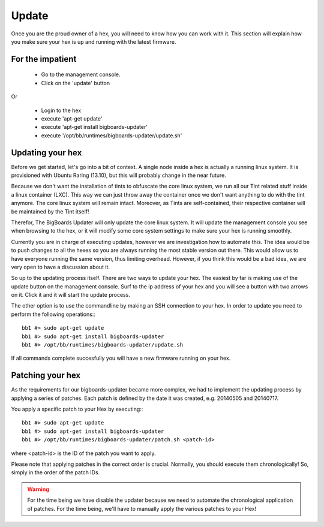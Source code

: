 Update
######
Once you are the proud owner of a hex, you will need to know how you can work with it. This section will explain how you make sure your hex is up and running with the latest firmware.

For the impatient
=================
 - Go to the management console.
 - Click on the 'update' button 

Or

 - Login to the hex
 - execute 'apt-get update'
 - execute 'apt-get install bigboards-updater'
 - execute '/opt/bb/runtimes/bigboards-updater/update.sh'

Updating your hex
=================
Before we get started, let's go into a bit of context.
A single node inside a hex is actually a running linux system. It is provisioned with Ubuntu Raring (13.10), but this will probably change in the near future.

Because we don't want the installation of tints to obfuscate the core linux system, we run all our Tint related stuff inside a linux container (LXC). This way we can just throw away the container once we don't want anything to do with the tint anymore. The core linux system will remain intact. Moreover, as Tints are self-contained, their respective container will be maintained by the Tint itself!

Therefor, The BigBoards Updater will only update the core linux system. It will update the management console you see when browsing to the hex, or it will modify some core system settings to make sure your hex is running smoothly.

Currently you are in charge of executing updates, however we are investigation how to automate this. The idea would be to push changes to all the hexes so you are always running the most stable version out there. This would allow us to have everyone running the same version, thus limiting overhead. However, if you think this would be a bad idea, we are very open to have a discussion about it.

So up to the updating process itself. There are two ways to update your hex. The easiest by far is making use of the update button on the management console. Surf to the ip address of your hex and you will see a button with two arrows on it. Click it and it will start the update process.

The other option is to use the commandline by making an SSH connection to your hex. In order to update you need to perform the following operations:::

	bb1 #> sudo apt-get update
	bb1 #> sudo apt-get install bigboards-updater
	bb1 #> /opt/bb/runtimes/bigboards-updater/update.sh

If all commands complete succesfully you will have a new firmware running on your hex.

Patching your hex
=================
As the requirements for our bigboards-updater became more complex, we had to implement the updating process by applying a series of patches. Each patch is defined by the date it was created, e.g. 20140505 and 20140717.

You apply a specific patch to your Hex by executing:::

	bb1 #> sudo apt-get update
	bb1 #> sudo apt-get install bigboards-updater
	bb1 #> /opt/bb/runtimes/bigboards-updater/patch.sh <patch-id>

where <patch-id> is the ID of the patch you want to apply.

Please note that applying patches in the correct order is crucial. Normally, you should execute them chronologically! So, simply in the order of the patch IDs.

.. warning:: For the time being we have disable the updater because we need to automate the chronological application of patches. For the time being, we'll have to manually apply the various patches to your Hex!

